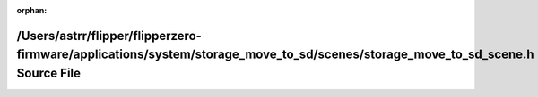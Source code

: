 .. meta::1e795a4d26c8ce68df18c28b9de275324b3ffb25163692d4844c8a3394f2d027d9a7077cdc0dab43b7f2eee3895efa90db92fd862eca7964e018c1de306d73d4

:orphan:

.. title:: Flipper Zero Firmware: /Users/astrr/flipper/flipperzero-firmware/applications/system/storage_move_to_sd/scenes/storage_move_to_sd_scene.h Source File

/Users/astrr/flipper/flipperzero-firmware/applications/system/storage\_move\_to\_sd/scenes/storage\_move\_to\_sd\_scene.h Source File
=====================================================================================================================================

.. container:: doxygen-content

   
   .. raw:: html
     :file: storage__move__to__sd__scene_8h_source.html
